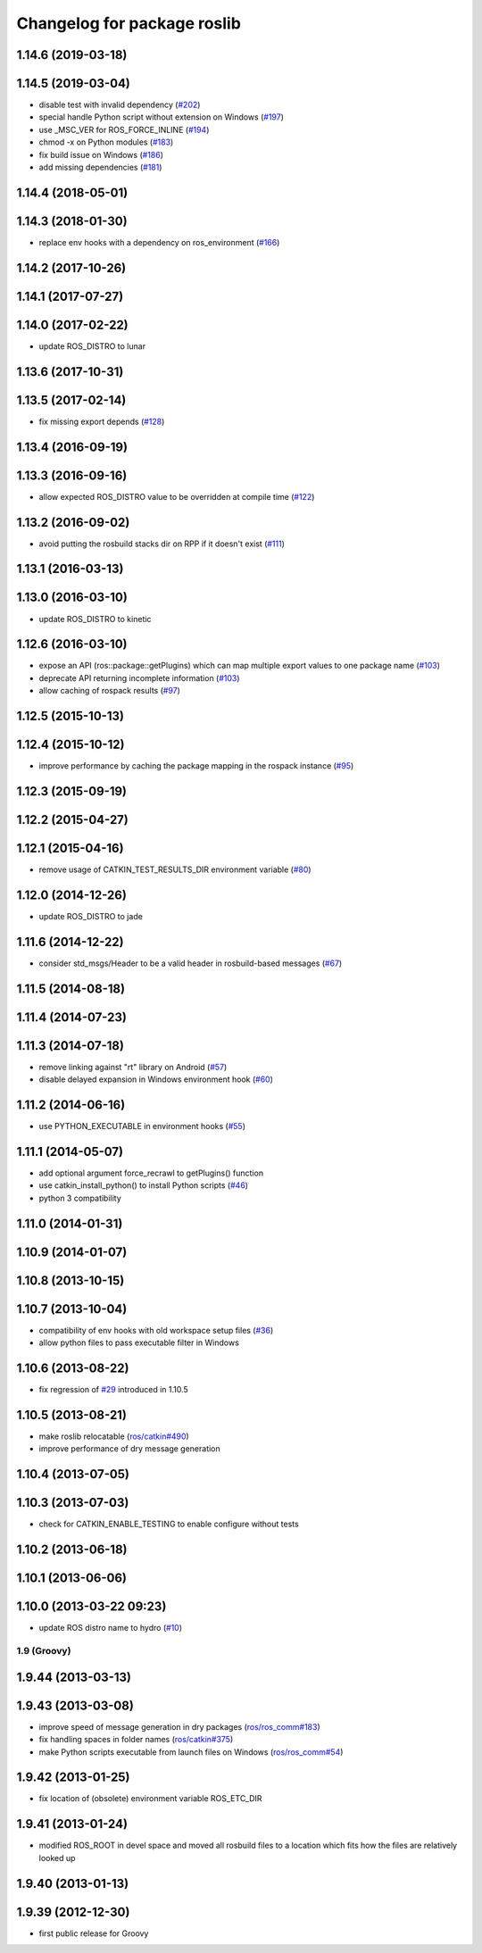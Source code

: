 ^^^^^^^^^^^^^^^^^^^^^^^^^^^^
Changelog for package roslib
^^^^^^^^^^^^^^^^^^^^^^^^^^^^

1.14.6 (2019-03-18)
-------------------

1.14.5 (2019-03-04)
-------------------
* disable test with invalid dependency (`#202 <https://github.com/ros/ros/issues/202>`_)
* special handle Python script without extension on Windows (`#197 <https://github.com/ros/ros/issues/197>`_)
* use _MSC_VER for ROS_FORCE_INLINE (`#194 <https://github.com/ros/ros/issues/194>`_)
* chmod -x on Python modules (`#183 <https://github.com/ros/ros/issues/183>`_)
* fix build issue on Windows (`#186 <https://github.com/ros/ros/issues/186>`_)
* add missing dependencies (`#181 <https://github.com/ros/ros/issues/181>`_)

1.14.4 (2018-05-01)
-------------------

1.14.3 (2018-01-30)
-------------------
* replace env hooks with a dependency on ros_environment (`#166 <https://github.com/ros/ros/issues/166>`_)

1.14.2 (2017-10-26)
-------------------

1.14.1 (2017-07-27)
-------------------

1.14.0 (2017-02-22)
-------------------
* update ROS_DISTRO to lunar

1.13.6 (2017-10-31)
-------------------

1.13.5 (2017-02-14)
-------------------
* fix missing export depends (`#128 <https://github.com/ros/ros/issues/128>`_)

1.13.4 (2016-09-19)
-------------------

1.13.3 (2016-09-16)
-------------------
* allow expected ROS_DISTRO value to be overridden at compile time (`#122 <https://github.com/ros/ros/pull/122>`_)

1.13.2 (2016-09-02)
-------------------
* avoid putting the rosbuild stacks dir on RPP if it doesn't exist (`#111 <https://github.com/ros/ros/pull/111>`_)

1.13.1 (2016-03-13)
-------------------

1.13.0 (2016-03-10)
-------------------
* update ROS_DISTRO to kinetic

1.12.6 (2016-03-10)
-------------------
* expose an API (ros::package::getPlugins) which can map multiple export values to one package name (`#103 <https://github.com/ros/ros/issues/103>`_)
* deprecate API returning incomplete information (`#103 <https://github.com/ros/ros/issues/103>`_)
* allow caching of rospack results (`#97 <https://github.com/ros/ros/issues/97>`_)

1.12.5 (2015-10-13)
-------------------

1.12.4 (2015-10-12)
-------------------
* improve performance by caching the package mapping in the rospack instance (`#95 <https://github.com/ros/ros/pull/95>`_)

1.12.3 (2015-09-19)
-------------------

1.12.2 (2015-04-27)
-------------------

1.12.1 (2015-04-16)
-------------------
* remove usage of CATKIN_TEST_RESULTS_DIR environment variable (`#80 <https://github.com/ros/ros/pull/80>`_)

1.12.0 (2014-12-26)
-------------------
* update ROS_DISTRO to jade

1.11.6 (2014-12-22)
-------------------
* consider std_msgs/Header to be a valid header in rosbuild-based messages (`#67 <https://github.com/ros/ros/pull/67>`_)

1.11.5 (2014-08-18)
-------------------

1.11.4 (2014-07-23)
-------------------

1.11.3 (2014-07-18)
-------------------
* remove linking against "rt" library on Android (`#57 <https://github.com/ros/ros/issues/57>`_)
* disable delayed expansion in Windows environment hook (`#60 <https://github.com/ros/ros/issues/60>`_)

1.11.2 (2014-06-16)
-------------------
* use PYTHON_EXECUTABLE in environment hooks (`#55 <https://github.com/ros/ros/issues/55>`_)

1.11.1 (2014-05-07)
-------------------
* add optional argument force_recrawl to getPlugins() function
* use catkin_install_python() to install Python scripts (`#46 <https://github.com/ros/ros/issues/46>`_)
* python 3 compatibility

1.11.0 (2014-01-31)
-------------------

1.10.9 (2014-01-07)
-------------------

1.10.8 (2013-10-15)
-------------------

1.10.7 (2013-10-04)
-------------------
* compatibility of env hooks with old workspace setup files (`#36 <https://github.com/ros/ros/issues/36>`_)
* allow python files to pass executable filter in Windows

1.10.6 (2013-08-22)
-------------------
* fix regression of `#29 <https://github.com/ros/ros/issues/29>`_ introduced in 1.10.5

1.10.5 (2013-08-21)
-------------------
* make roslib relocatable (`ros/catkin#490 <https://github.com/ros/catkin/issues/490>`_)
* improve performance of dry message generation

1.10.4 (2013-07-05)
-------------------

1.10.3 (2013-07-03)
-------------------
* check for CATKIN_ENABLE_TESTING to enable configure without tests

1.10.2 (2013-06-18)
-------------------

1.10.1 (2013-06-06)
-------------------

1.10.0 (2013-03-22 09:23)
-------------------------
* update ROS distro name to hydro (`#10 <https://github.com/ros/ros/issues/10>`_)

1.9 (Groovy)
============

1.9.44 (2013-03-13)
-------------------

1.9.43 (2013-03-08)
-------------------
* improve speed of message generation in dry packages (`ros/ros_comm#183 <https://github.com/ros/ros_comm/issues/183>`_)
* fix handling spaces in folder names (`ros/catkin#375 <https://github.com/ros/catkin/issues/375>`_)
* make Python scripts executable from launch files on Windows (`ros/ros_comm#54 <https://github.com/ros/ros_comm/issues/54>`_)

1.9.42 (2013-01-25)
-------------------
* fix location of (obsolete) environment variable ROS_ETC_DIR

1.9.41 (2013-01-24)
-------------------
* modified ROS_ROOT in devel space and moved all rosbuild files to a location which fits how the files are relatively looked up

1.9.40 (2013-01-13)
-------------------

1.9.39 (2012-12-30)
-------------------
* first public release for Groovy
